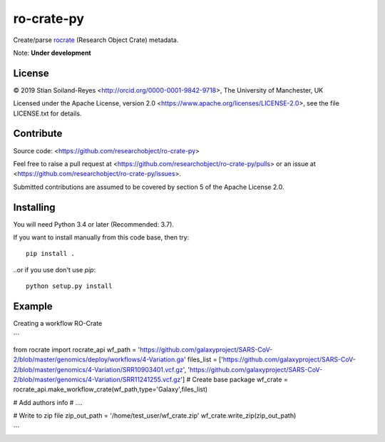ro-crate-py
===========

Create/parse rocrate_ (Research Object Crate) metadata.

Note: **Under development**

License
-------

© 2019 Stian Soiland-Reyes <http://orcid.org/0000-0001-9842-9718>, The University of Manchester, UK

Licensed under the 
Apache License, version 2.0 <https://www.apache.org/licenses/LICENSE-2.0>, 
see the file LICENSE.txt for details.

Contribute
----------

Source code: <https://github.com/researchobject/ro-crate-py>

Feel free to raise a pull request at <https://github.com/researchobject/ro-crate-py/pulls>
or an issue at <https://github.com/researchobject/ro-crate-py/issues>.

Submitted contributions are assumed to be covered by section 5 of the Apache License 2.0.

Installing
----------

You will need Python 3.4 or later (Recommended: 3.7).

If you want to install manually from this code base, then try::

    pip install .

..or if you use don't use `pip`::
    
    python setup.py install


.. _rocrate: https://w3id.org/ro/crate
.. _pip: https://docs.python.org/3/installing/


Example
-------

Creating a workflow RO-Crate

```

from rocrate import rocrate_api
wf_path = 'https://github.com/galaxyproject/SARS-CoV-2/blob/master/genomics/deploy/workflows/4-Variation.ga'
files_list = ['https://github.com/galaxyproject/SARS-CoV-2/blob/master/genomics/4-Variation/SRR10903401.vcf.gz', 'https://github.com/galaxyproject/SARS-CoV-2/blob/master/genomics/4-Variation/SRR11241255.vcf.gz'] 
# Create base package
wf_crate = rocrate_api.make_workflow_crate(wf_path,type='Galaxy',files_list)

# Add authors info
# ....

# Write to zip file
zip_out_path = '/home/test_user/wf_crate.zip'
wf_crate.write_zip(zip_out_path)

```

